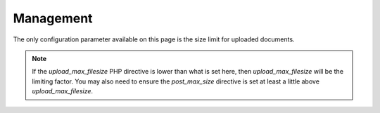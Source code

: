 Management
==========

The only configuration parameter available on this page is the size limit for uploaded documents.

.. note::

    If the `upload_max_filesize` PHP directive is lower than what is set here, then `upload_max_filesize` will be the limiting factor.
    You may also need to ensure the `post_max_size` directive is set at least a little above `upload_max_filesize`.